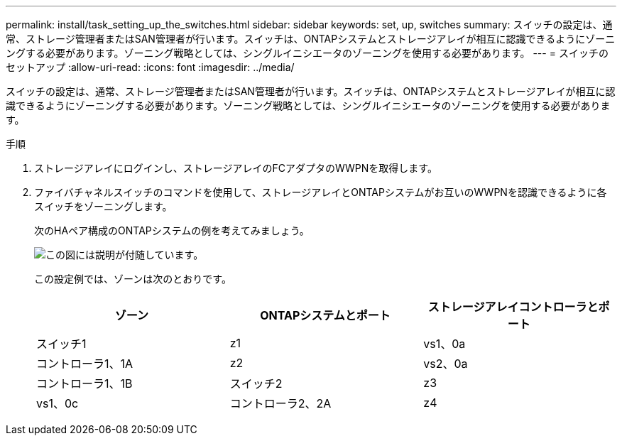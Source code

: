 ---
permalink: install/task_setting_up_the_switches.html 
sidebar: sidebar 
keywords: set, up, switches 
summary: スイッチの設定は、通常、ストレージ管理者またはSAN管理者が行います。スイッチは、ONTAPシステムとストレージアレイが相互に認識できるようにゾーニングする必要があります。ゾーニング戦略としては、シングルイニシエータのゾーニングを使用する必要があります。 
---
= スイッチのセットアップ
:allow-uri-read: 
:icons: font
:imagesdir: ../media/


[role="lead"]
スイッチの設定は、通常、ストレージ管理者またはSAN管理者が行います。スイッチは、ONTAPシステムとストレージアレイが相互に認識できるようにゾーニングする必要があります。ゾーニング戦略としては、シングルイニシエータのゾーニングを使用する必要があります。

.手順
. ストレージアレイにログインし、ストレージアレイのFCアダプタのWWPNを取得します。
. ファイバチャネルスイッチのコマンドを使用して、ストレージアレイとONTAPシステムがお互いのWWPNを認識できるように各スイッチをゾーニングします。
+
次のHAペア構成のONTAPシステムの例を考えてみましょう。

+
image::../media/one_4_port_array_lun_gp.gif[この図には説明が付随しています。]

+
この設定例では、ゾーンは次のとおりです。

+
|===
| ゾーン | ONTAPシステムとポート | ストレージアレイコントローラとポート 


 a| 
スイッチ1



 a| 
z1
 a| 
vs1、0a
 a| 
コントローラ1、1A



 a| 
z2
 a| 
vs2、0a
 a| 
コントローラ1、1B



 a| 
スイッチ2



 a| 
z3
 a| 
vs1、0c
 a| 
コントローラ2、2A



 a| 
z4
 a| 
vs2、0c
 a| 
コントローラ2、2B

|===

